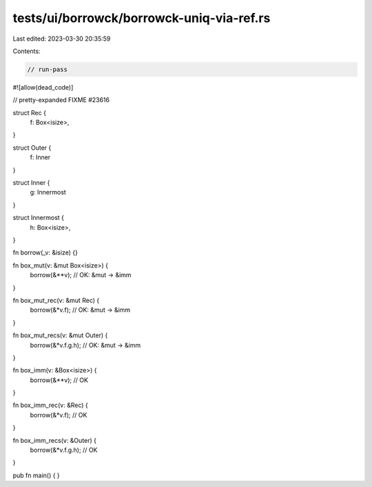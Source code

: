 tests/ui/borrowck/borrowck-uniq-via-ref.rs
==========================================

Last edited: 2023-03-30 20:35:59

Contents:

.. code-block:: rs

    // run-pass
#![allow(dead_code)]

// pretty-expanded FIXME #23616

struct Rec {
    f: Box<isize>,
}

struct Outer {
    f: Inner
}

struct Inner {
    g: Innermost
}

struct Innermost {
    h: Box<isize>,
}

fn borrow(_v: &isize) {}

fn box_mut(v: &mut Box<isize>) {
    borrow(&**v); // OK: &mut -> &imm
}

fn box_mut_rec(v: &mut Rec) {
    borrow(&*v.f); // OK: &mut -> &imm
}

fn box_mut_recs(v: &mut Outer) {
    borrow(&*v.f.g.h); // OK: &mut -> &imm
}

fn box_imm(v: &Box<isize>) {
    borrow(&**v); // OK
}

fn box_imm_rec(v: &Rec) {
    borrow(&*v.f); // OK
}

fn box_imm_recs(v: &Outer) {
    borrow(&*v.f.g.h); // OK
}

pub fn main() {
}


